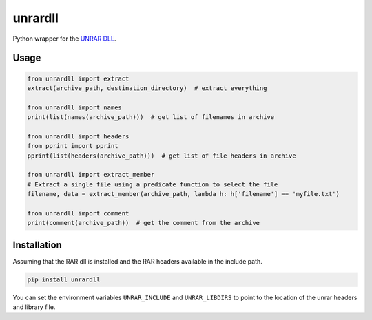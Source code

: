 unrardll
==========

Python wrapper for the `UNRAR DLL <http://www.rarlab.com/rar_add.htm>`_.

Usage
-------

.. code-block:: python

    from unrardll import extract
    extract(archive_path, destination_directory)  # extract everything

    from unrardll import names
    print(list(names(archive_path)))  # get list of filenames in archive

    from unrardll import headers
    from pprint import pprint
    pprint(list(headers(archive_path)))  # get list of file headers in archive

    from unrardll import extract_member
    # Extract a single file using a predicate function to select the file
    filename, data = extract_member(archive_path, lambda h: h['filename'] == 'myfile.txt')

    from unrardll import comment
    print(comment(archive_path))  # get the comment from the archive


Installation
--------------

Assuming that the RAR dll is installed and the RAR headers available in the
include path.

.. code-block:: bash

    pip install unrardll

You can set the environment variables ``UNRAR_INCLUDE`` and ``UNRAR_LIBDIRS``
to point to the location of the unrar headers and library file.
